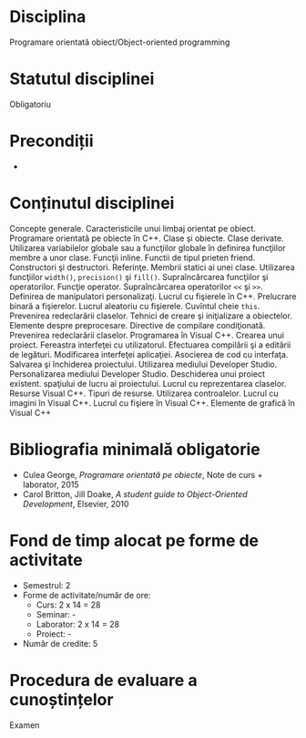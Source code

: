* Disciplina
Programare orientată obiect/Object-oriented programming

* Statutul disciplinei
Obligatoriu

* Precondiții
-
* Conținutul disciplinei
Concepte generale. Caracteristicile unui limbaj orientat pe
obiect. Programare orientată pe obiecte în C++. Clase şi
obiecte. Clase derivate. Utilizarea variabilelor globale sau a
funcţiilor globale în definirea funcţiilor membre a unor
clase. Funcţii inline. Functii de tipul prieten friend. Constructori
şi destructori. Referinţe. Membrii statici ai unei clase. Utilizarea
funcţiilor =width()=, =precision()= şi =fill()=. Supraîncărcarea
funcţiilor şi operatorilor. Funcţie operator.  Supraîncărcarea
operatorilor =<<= şi =>>=. Definirea de manipulatori
personalizaţi. Lucrul cu fişierele în C++. Prelucrare binară a
fişierelor. Lucrul aleatoriu cu fişierele. Cuvîntul cheie =this=.
Prevenirea redeclarării claselor. Tehnici de creare şi iniţializare a
obiectelor. Elemente despre preprocesare. Directive de compilare
condiţionată. Prevenirea redeclarării claselor. Programarea în Visual
C++. Crearea unui proiect. Fereastra interfeţei cu
utilizatorul. Efectuarea compilării şi a editării de
legături. Modificarea interfeţei aplicaţiei. Asocierea de cod cu
interfaţa. Salvarea şi închiderea proiectului. Utilizarea mediului
Developer Studio. Personalizarea mediului Developer
Studio. Deschiderea unui proiect existent. spaţiului de lucru ai
proiectului. Lucrul cu reprezentarea claselor. Resurse Visual
C++. Tipuri de resurse. Utilizarea controalelor. Lucrul cu imagini în
Visual C++. Lucrul cu fişiere în Visual C++. Elemente de grafică în
Visual C++
* Bibliografia minimală obligatorie
- Culea George, /Programare orientată pe obiecte/, Note de curs + laborator, 2015
- Carol Britton, Jill Doake, /A student guide to Object-Oriented Development/, Elsevier, 2010
* Fond de timp alocat pe forme de activitate
- Semestrul: 2
- Forme de activitate/număr de ore:
  - Curs: 2 x 14 = 28
  - Seminar: -
  - Laborator: 2 x 14 = 28
  - Proiect: -
- Număr de credite: 5

* Procedura de evaluare a cunoștințelor
Examen

